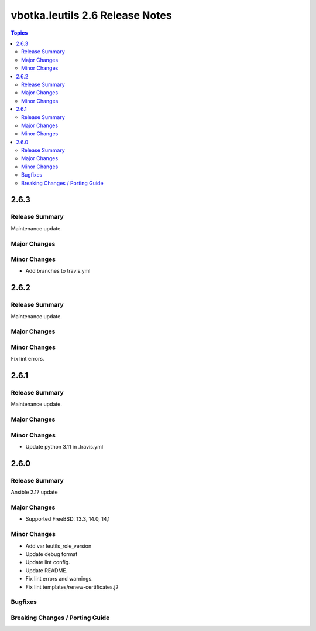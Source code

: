 ================================
vbotka.leutils 2.6 Release Notes
================================

.. contents:: Topics


2.6.3
=====

Release Summary
---------------
Maintenance update.

Major Changes
-------------

Minor Changes
-------------
* Add branches to travis.yml


2.6.2
=====

Release Summary
---------------
Maintenance update.

Major Changes
-------------

Minor Changes
-------------
Fix lint errors.


2.6.1
=====

Release Summary
---------------
Maintenance update.

Major Changes
-------------

Minor Changes
-------------
- Update python 3.11 in .travis.yml


2.6.0
=====

Release Summary
---------------
Ansible 2.17 update

Major Changes
-------------
* Supported FreeBSD: 13.3, 14.0, 14,1

Minor Changes
-------------
* Add var leutils_role_version
* Update debug format
* Update lint config.
* Update README.
* Fix lint errors and warnings.
* Fix lint templates/renew-certificates.j2

Bugfixes
--------

Breaking Changes / Porting Guide
--------------------------------
